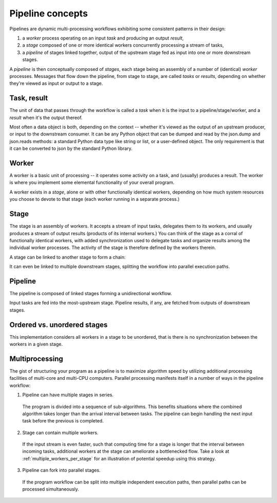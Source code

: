 .. _concepts:

Pipeline concepts
=================

Pipelines are dynamic multi-processing workflows exhibiting some consistent patterns in their design:

#. a *worker* process operating on an input *task* and producing an output *result*,
#. a *stage* composed of one or more identical workers concurrently processing a stream of tasks,
#. a *pipeline* of stages linked together, output of the upstream stage fed as input into one or more downstream stages.

A *pipeline* is then conceptually composed of *stages*, each stage being an assembly of a number of (identical) *worker* processes. Messages that flow down the pipeline, from stage to stage, are called *tasks* or *results*, depending on whether they're viewed as input or output to a stage.

.. _task_result:

Task, result
------------

The unit of data that passes through the workflow is called a *task* when it is the input to a pipeline/stage/worker, and a *result* when it's the output thereof. 

.. image:: taskresult1.png
   :align: center

Most often a data object is both, depending on the context -- whether it's viewed as the output of an upstream producer, or input to the downstream consumer. It can be any Python object that can be dumped and read by the json.dump and json.reads methods: a standard Python data type like string or list, or a user-defined object. The only requirement is that it can be converted to json by the standard Python library.

Worker
------

.. image:: worker1.png
   :align: center

A worker is a basic unit of processing -- it operates some activity on a task, and (usually) produces a result. The worker is where you implement some elemental functionality of your overall program.

.. image:: worker2.png
   :align: center

A worker exists in a *stage*, alone or with other functionally identical workers, depending on how much system resources you choose to devote to that stage (each worker running in a separate process.) 

Stage
-----

The stage is an assembly of workers. It accepts a stream of input tasks, delegates them to its workers, and usually produces a stream of output results (products of its internal workers.) You can think of the stage as a corral of functionally identical workers, with added synchronization used to delegate tasks and organize results among the individual worker processes. The activity of the stage is therefore defined by the workers therein. 

A stage can be linked to another stage to form a chain:

.. image:: stage1.png
   :align: center

It can even be linked to multiple downstream stages, splitting the workflow into parallel execution paths.

Pipeline
--------

The pipeline is composed of linked stages forming a unidirectional workflow. 

.. image:: pipeline1.png
   :align: center

Input tasks are fed into the most-upstream stage. Pipeline results, if any, are fetched from outputs of downstream stages. 

.. _ordered_vs_unordered:

Ordered vs. unordered stages
----------------------------

This implementation considers all workers in a stage to be unordered, that is there is no synchronization between the workers in a given stage.

.. _multiprocessing:

Multiprocessing
---------------

The gist of structuring your program as a pipeline is to maximize algorithm speed by utilizing additional processing facilities of multi-core and multi-CPU computers. Parallel processing manifests itself in a number of ways in the pipeline workflow:

1. Pipeline can have multiple stages in series.

  The program is divided into a sequence of sub-algorithms. This benefits situations where the combined algorithm takes longer than the arrival interval between tasks. The pipeline can begin handling the next input task before the previous is completed.

2. Stage can contain multiple workers.

  If the input stream is even faster, such that computing time for a stage is longer that the interval between incoming tasks, additional workers at the stage can ameliorate a bottlenecked flow. Take a look at :ref:`multiple_workers_per_stage` for an illustration of potential speedup using this strategy.

3. Pipeline can fork into parallel stages.

  If the program workflow can be split into multiple independent execution paths, then parallel paths can be processed simultaneously.

.. End of file.
